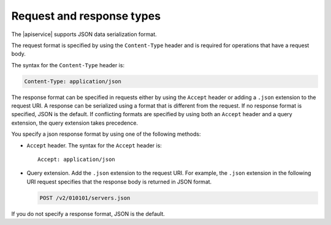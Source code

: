 .. _req-resp-types:

==========================
Request and response types
==========================

The |apiservice| supports JSON data serialization format.

The request format is specified by using the ``Content-Type`` header and is
required for operations that have a request body.

The syntax for the ``Content-Type`` header is:

.. code::

    Content-Type: application/json

The response format can be specified in requests either by using the ``Accept``
header or adding a ``.json`` extension to the request URI. A response  can be
serialized using a format that is different from the request. If no response
format is specified, JSON is the default. If conflicting formats are specified
by using both an ``Accept`` header and a query extension, the query extension
takes precedence.

You specify a json response format by using one of the following methods:

-  ``Accept`` header. The syntax for the ``Accept`` header is::

       Accept: application/json

-  Query extension. Add the ``.json`` extension to the  request URI. For
   example, the ``.json`` extension in the following URI request specifies that
   the response body is returned in JSON format.

   .. code::

      POST /v2/010101/servers.json

If you do not specify a response format, JSON is the default.


